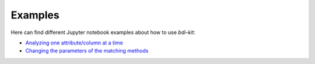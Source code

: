 Examples
=========

Here can find different Jupyter notebook examples about how to use `bdi-kit`:

- `Analyzing one attribute/column at a time <https://github.com/VIDA-NYU/bdi-kit/blob/devel/examples/analyzing_one_attribute.ipynb>`__
- `Changing  the parameters of the matching methods <https://github.com/VIDA-NYU/bdi-kit/blob/devel/examples/changing_parameters.ipynb>`__